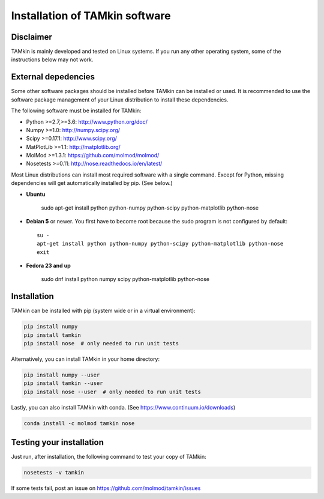 ..
    : TAMkin is a post-processing toolkit for normal mode analysis, thermochemistry
    : and reaction kinetics.
    : Copyright (C) 2008-2012 Toon Verstraelen <Toon.Verstraelen@UGent.be>, An Ghysels
    : <An.Ghysels@UGent.be> and Matthias Vandichel <Matthias.Vandichel@UGent.be>
    : Center for Molecular Modeling (CMM), Ghent University, Ghent, Belgium; all
    : rights reserved unless otherwise stated.
    :
    : This file is part of TAMkin.
    :
    : TAMkin is free software; you can redistribute it and/or
    : modify it under the terms of the GNU General Public License
    : as published by the Free Software Foundation; either version 3
    : of the License, or (at your option) any later version.
    :
    : In addition to the regulations of the GNU General Public License,
    : publications and communications based in parts on this program or on
    : parts of this program are required to cite the following article:
    :
    : "TAMkin: A Versatile Package for Vibrational Analysis and Chemical Kinetics",
    : An Ghysels, Toon Verstraelen, Karen Hemelsoet, Michel Waroquier and Veronique
    : Van Speybroeck, Journal of Chemical Information and Modeling, 2010, 50,
    : 1736-1750W
    : http://dx.doi.org/10.1021/ci100099g
    :
    : TAMkin is distributed in the hope that it will be useful,
    : but WITHOUT ANY WARRANTY; without even the implied warranty of
    : MERCHANTABILITY or FITNESS FOR A PARTICULAR PURPOSE.  See the
    : GNU General Public License for more details.
    :
    : You should have received a copy of the GNU General Public License
    : along with this program; if not, see <http://www.gnu.org/licenses/>
    :
    : --

Installation of TAMkin software
###############################


Disclaimer
==========

TAMkin is mainly developed and tested on Linux systems. If you run any other
operating system, some of the instructions below may not work.


External depedencies
====================

Some other software packages should be installed before TAMkin can be installed
or used. It is recommended to use the software package management of your Linux
distribution to install these dependencies.

The following software must be installed for TAMkin:

* Python >=2.7,>=3.6: http://www.python.org/doc/
* Numpy >=1.0: http://numpy.scipy.org/
* Scipy >=0.17.1: http://www.scipy.org/
* MatPlotLib >=1.1: http://matplotlib.org/
* MolMod >=1.3.1: https://github.com/molmod/molmod/
* Nosetests >=0.11: http://nose.readthedocs.io/en/latest/

Most Linux distributions can install most required software with a single
command. Except for Python, missing dependencies will get automatically
installed by pip. (See below.)

* **Ubuntu**

    sudo apt-get install python python-numpy python-scipy python-matplotlib python-nose

* **Debian 5** or newer. You first have to become root because the sudo program is not
  configured by default::

    su -
    apt-get install python python-numpy python-scipy python-matplotlib python-nose
    exit

* **Fedora 23 and up**

    sudo dnf install python numpy scipy python-matplotlib python-nose


Installation
============

TAMkin can be installed with pip (system wide or in a virtual environment):

.. code:: bash

    pip install numpy
    pip install tamkin
    pip install nose  # only needed to run unit tests

Alternatively, you can install TAMkin in your home directory:

.. code:: bash

    pip install numpy --user
    pip install tamkin --user
    pip install nose --user  # only needed to run unit tests

Lastly, you can also install TAMkin with conda. (See
https://www.continuum.io/downloads)

.. code:: bash

    conda install -c molmod tamkin nose


Testing your installation
=========================

Just run, after installation, the following command to test your copy of TAMkin:

.. code:: bash

    nosetests -v tamkin

If some tests fail, post an issue on https://github.com/molmod/tamkin/issues
